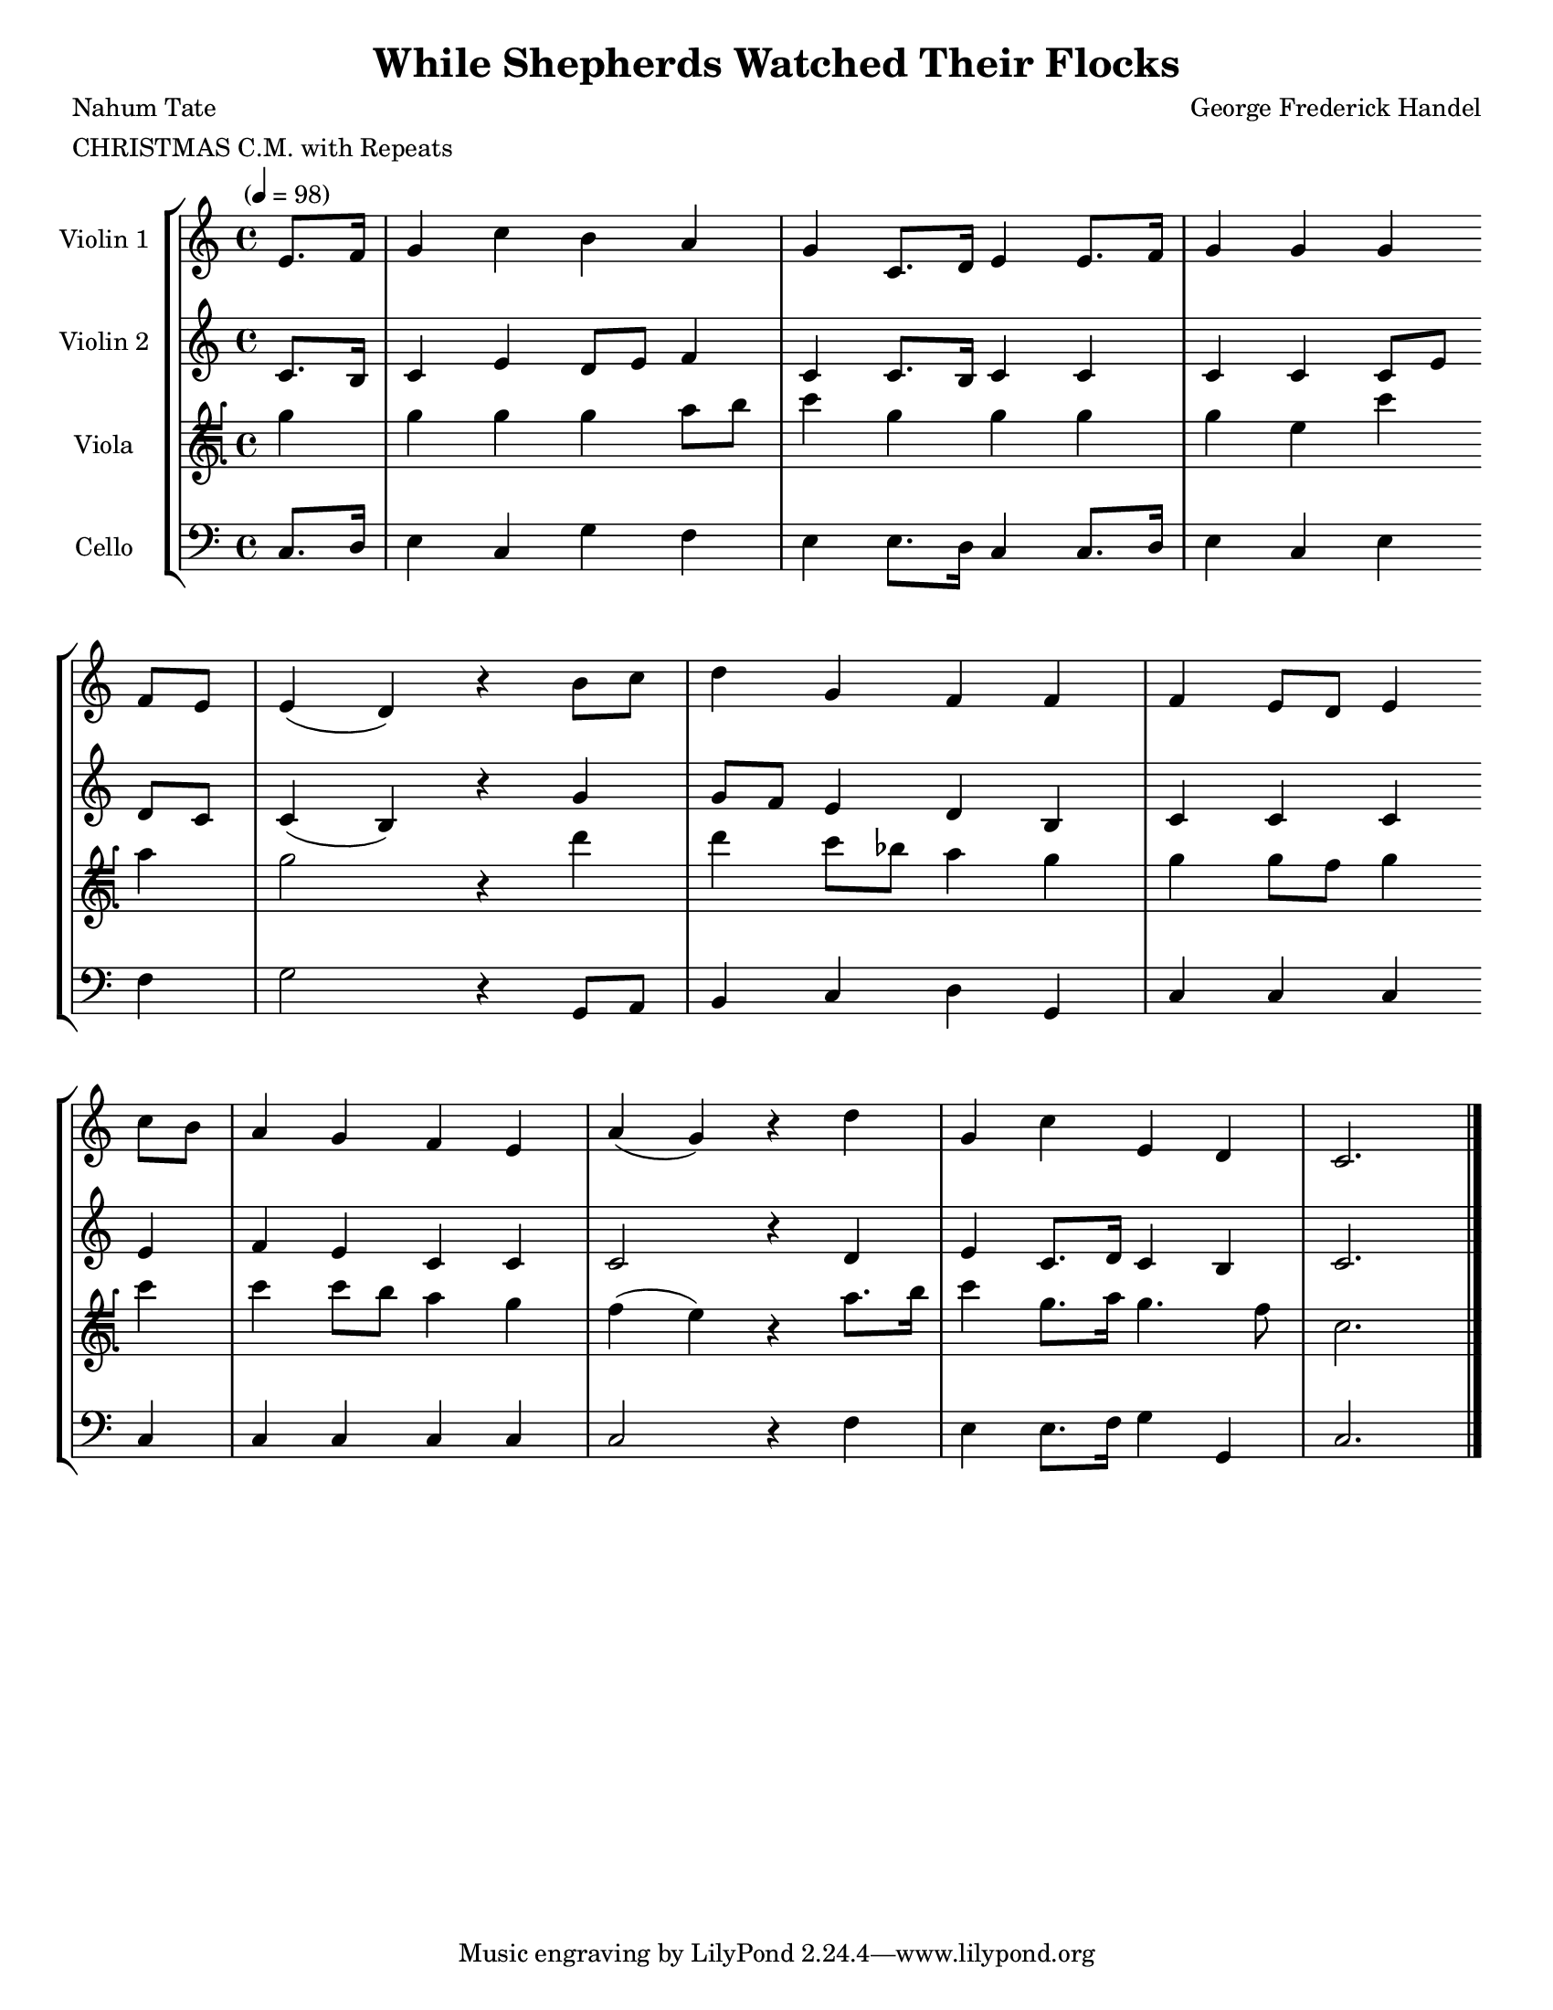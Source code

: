 \version "2.20.0"
\language "english"
#(set-default-paper-size "letter")
#(set-global-staff-size 18)

global= {
  \time 4/4
  \key c \major
  \tempo "" 4 = 98
}

\header {
    title = "While Shepherds Watched Their Flocks"
    composer = "George Frederick Handel"
    meter = "CHRISTMAS C.M. with Repeats"
    poet = "Nahum Tate"
}

violinOne = \new Voice \relative c'' {
  \set Staff.instrumentName = # "Violin 1 "

  \partial 4 e,8. f16 | g4 c b a | g c,8. d16 e4 e8. f16 | g4 g g \bar "" \break
  f8 e | e4( d) r b'8 c | d4 g, f f | f e8 d e4 \bar "" \break
  c'8 b | a4 g f e | a( g) r4 d' | g, c e, d | c2.

  \bar "|."
}

violinTwo = \new Voice \relative c'' {
  \set Staff.instrumentName = # "Violin 2 "

  \partial 4 c,8. b16 | c4 e d8 e f4 | c c8. b16 c4 c | c c c8[ e] \bar "" \break
  d c | c4( b) r g' | g8 f e4 d b | c c c \bar "" \break
  e | f e c c | c2 r4 d | e c8. d16 c4 b | c2.

  \bar "|."
}

viola = \new Voice \relative c'' {
  \set Staff.instrumentName = # "Viola "
  \clef tenorG

  \partial 4 g4 | g g g a8 b | c4 g g g | g e c' \bar "" \break
  a | g2 r4 d' | d c8 bf a4 g | g g8 f g4 \bar "" \break
  c | c c8 b a4 g | f( e) r a8. b16 | c4 g8. a16 g4. f8 | c2.

  \bar "|."
}

cello = \new Voice \relative c' {
  \set Staff.instrumentName = # "Cello "
  \clef bass

  \partial 4 c,8. d16 | e4 c g' f | e e8. d16 c4 c8. d16 | e4 c e \bar "" \break
  f | g2 r4 g,8 a | b4 c d g, | c c c \bar "" \break
  c | c c c c | c2 r4 f | e e8. f16 g4 g, | c2.

  \bar "|."
}

\score {
  \new StaffGroup <<
    \new Staff << \global \violinOne >>
    \new Staff << \global \violinTwo >>
    \new Staff << \global \viola >>
    \new Staff << \global \cello >>
  >>
  \layout { }
  \midi { }
}
